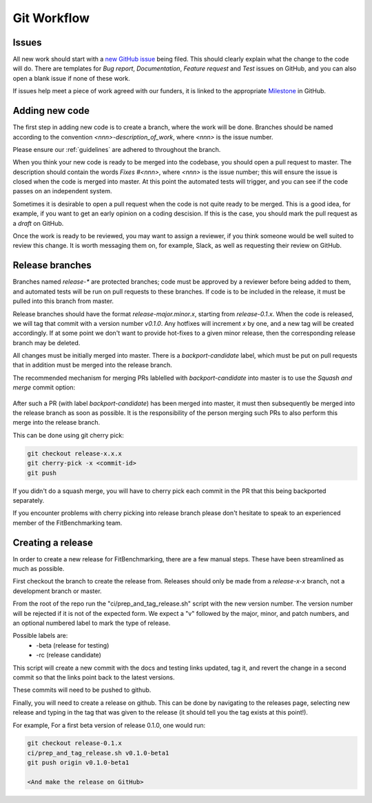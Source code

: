 .. _workflow:

############
Git Workflow
############


======
Issues
======

All new work should start with a
`new GitHub issue <https://github.com/fitbenchmarking/fitbenchmarking/issues/new/choose>`_
being filed.
This should clearly explain what the change to the code will do.
There are templates for *Bug report*, *Documentation*,
*Feature request* and *Test* issues on GitHub, and you can also
open a blank issue if none of these work.

If issues help meet a piece of work agreed with our funders, it
is linked to the appropriate `Milestone <https://github.com/fitbenchmarking/fitbenchmarking/milestones>`_ in GitHub.

===============
Adding new code
===============

The first step in adding new code is to create a branch, where the work
will be done. Branches should be named according to the convention
`<nnn>-description_of_work`, where `<nnn>` is the issue number.

Please ensure our :ref:`guidelines` are adhered to throughout
the branch.

When you think your new code is ready to be merged into the codebase,
you should open a pull request to master.
The description should contain the
words `Fixes #<nnn>`, where `<nnn>` is the issue number; this will ensure
the issue is closed when the code is merged into master.  At this point
the automated tests will trigger, and you can see if the code passes on
an independent system.

Sometimes it is desirable to open a pull request when the code is not
quite ready to be merged.  This is a good idea, for example, if you want
to get an early opinion on a coding descision.  If this is the case, you
should mark the pull request as a *draft* on GitHub.

Once the work is ready to be reviewed, you may want to assign a reviewer,
if you think someone would be well suited to review this change.  It is worth
messaging them on, for example, Slack, as well as requesting their review on
GitHub.

================
Release branches
================

Branches named `release-*` are protected branches; code must be approved by
a reviewer before being added to them, and automated tests will be run on
pull requests to these branches.  If code is to be included in the release, it
must be pulled into this branch from master.

Release branches should have the format `release-major.minor.x`, starting from
`release-0.1.x`.  When the code is released, we will tag that commit with
a version number `v0.1.0`.  Any hotfixes will increment `x` by one, and a new tag will
be created accordingly.  If at some point we don't want to provide hot-fixes
to a given minor release, then the corresponding release branch may be deleted.

All changes must be initially merged into master.
There is a `backport-candidate` label, which must be put on pull requests
that in addition must be merged into the release branch.

The recommended mechanism for merging PRs lablelled with `backport-candidate` into
master is to use the `Squash and merge` commit option:

.. figure:: ../../images/squash-and-merge.png
   :alt: Squashing and merging


After such a PR (with label `backport-candidate`) has been merged into master, it
must then subsequently be merged into the release branch as soon as possible.
It is the responsibility of the person merging such PRs to also perform this
merge into the release branch.

This can be done using git cherry
pick:

.. code-block:: bash

   git checkout release-x.x.x
   git cherry-pick -x <commit-id>
   git push

If you didn't do a squash merge, you will have to cherry pick each commit in
the PR that this being backported separately.

If you encounter problems with cherry picking into release branch please
don't hesitate to speak to an experienced member of the FitBenchmarking team.


================
Creating a release
================
In order to create a new release for FitBenchmarking, there are a few manual steps.
These have been streamlined as much as possible.

First checkout the branch to create the release from.  Releases should only be made from a `release-x-x` branch, not a development branch or master.

From the root of the repo run the "ci/prep_and_tag_release.sh" script with the new version number.
The version number will be rejected if it is not of the expected form.
We expect a "v" followed by the major, minor, and patch numbers,
and an optional numbered label to mark the type of release.

Possible labels are:
 - -beta (release for testing)
 - -rc (release candidate)

This script will create a new commit with the docs and testing links updated, tag it,
and revert the change in a second commit so that the links point back to the latest versions.

These commits will need to be pushed to github.

Finally, you will need to create a release on github.
This can be done by navigating to the releases page, selecting new release
and typing in the tag that was given to the release
(it should tell you the tag exists at this point!).

For example, For a first beta version of release 0.1.0, one would run:

.. code-block:: bash

   git checkout release-0.1.x
   ci/prep_and_tag_release.sh v0.1.0-beta1
   git push origin v0.1.0-beta1

   <And make the release on GitHub>

